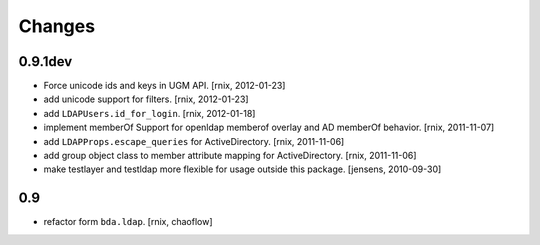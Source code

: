 
Changes
=======

0.9.1dev
--------

- Force unicode ids and keys in UGM API.
  [rnix, 2012-01-23]

- add unicode support for filters.
  [rnix, 2012-01-23]

- add ``LDAPUsers.id_for_login``.
  [rnix, 2012-01-18]

- implement memberOf Support for openldap memberof overlay and AD memberOf
  behavior.
  [rnix, 2011-11-07]

- add ``LDAPProps.escape_queries`` for ActiveDirectory.
  [rnix, 2011-11-06]

- add group object class to member attribute mapping for ActiveDirectory.
  [rnix, 2011-11-06]

- make testlayer and testldap more flexible for usage outside this package.
  [jensens, 2010-09-30]

0.9
---

- refactor form ``bda.ldap``.
  [rnix, chaoflow]

